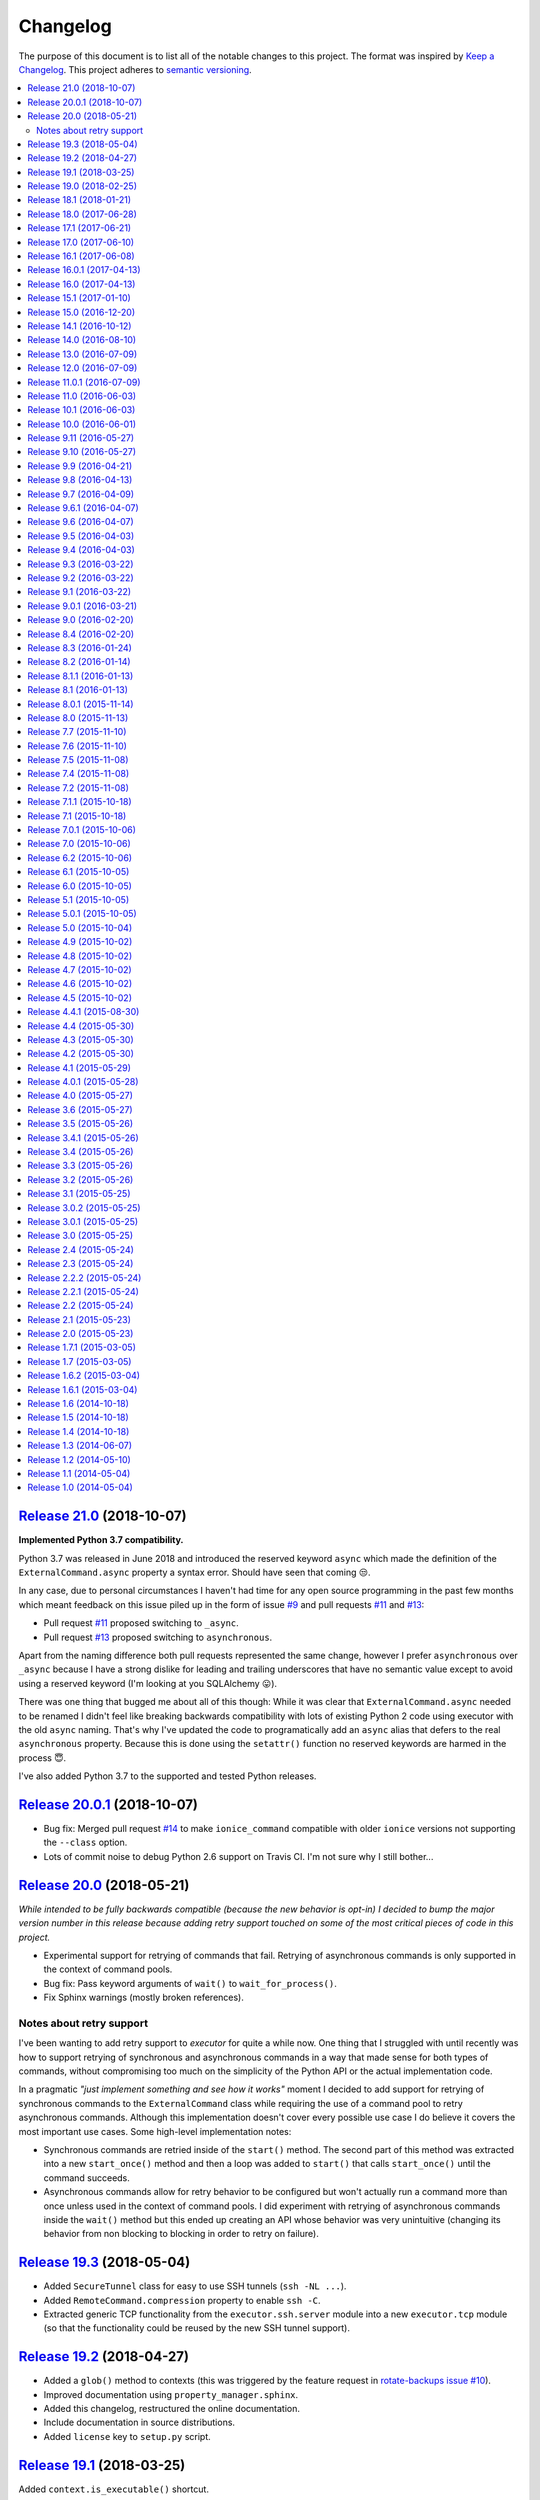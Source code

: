 Changelog
=========

The purpose of this document is to list all of the notable changes to this
project. The format was inspired by `Keep a Changelog`_. This project adheres
to `semantic versioning`_.

.. contents::
   :local:

.. _Keep a Changelog: http://keepachangelog.com/
.. _semantic versioning: http://semver.org/

`Release 21.0`_ (2018-10-07)
----------------------------

**Implemented Python 3.7 compatibility.**

Python 3.7 was released in June 2018 and introduced the reserved keyword
``async`` which made the definition of the ``ExternalCommand.async``
property a syntax error. Should have seen that coming 😒.

In any case, due to personal circumstances I haven't had time for any open
source programming in the past few months which meant feedback on this issue
piled up in the form of issue `#9`_ and pull requests `#11`_ and `#13`_:

- Pull request `#11`_ proposed switching to ``_async``.
- Pull request `#13`_ proposed switching to ``asynchronous``.

Apart from the naming difference both pull requests represented the same
change, however I prefer ``asynchronous`` over ``_async`` because I have a
strong dislike for leading and trailing underscores that have no semantic value
except to avoid using a reserved keyword (I'm looking at you SQLAlchemy 😛).

There was one thing that bugged me about all of this though: While it was clear
that ``ExternalCommand.async`` needed to be renamed I didn't feel like breaking
backwards compatibility with lots of existing Python 2 code using executor with
the old ``async`` naming. That's why I've updated the code to programatically
add an ``async`` alias that defers to the real ``asynchronous`` property.
Because this is done using the ``setattr()`` function no reserved keywords are
harmed in the process 😇.

I've also added Python 3.7 to the supported and tested Python releases.

.. _Release 21.0: https://github.com/xolox/python-executor/compare/20.0.1...21.0
.. _#9: https://github.com/xolox/python-executor/issues/9
.. _#11: https://github.com/xolox/python-executor/pull/11
.. _#13: https://github.com/xolox/python-executor/pull/13

`Release 20.0.1`_ (2018-10-07)
------------------------------

- Bug fix: Merged pull request `#14`_ to make ``ionice_command`` compatible
  with older ``ionice`` versions not supporting the ``--class`` option.

- Lots of commit noise to debug Python 2.6 support on Travis CI. I'm not sure
  why I still bother...

.. _Release 20.0.1: https://github.com/xolox/python-executor/compare/20.0...20.0.1
.. _#14: https://github.com/xolox/python-executor/pull/14

`Release 20.0`_ (2018-05-21)
----------------------------

*While intended to be fully backwards compatible (because the new behavior is
opt-in) I decided to bump the major version number in this release because
adding retry support touched on some of the most critical pieces of code in
this project.*

- Experimental support for retrying of commands that fail. Retrying of
  asynchronous commands is only supported in the context of command pools.
- Bug fix: Pass keyword arguments of ``wait()`` to ``wait_for_process()``.
- Fix Sphinx warnings (mostly broken references).

Notes about retry support
~~~~~~~~~~~~~~~~~~~~~~~~~

I've been wanting to add retry support to `executor` for quite a while now. One
thing that I struggled with until recently was how to support retrying of
synchronous and asynchronous commands in a way that made sense for both types
of commands, without compromising too much on the simplicity of the Python API
or the actual implementation code.

In a pragmatic *"just implement something and see how it works"* moment I
decided to add support for retrying of synchronous commands to the
``ExternalCommand`` class while requiring the use of a command pool to retry
asynchronous commands. Although this implementation doesn't cover every
possible use case I do believe it covers the most important use cases. Some
high-level implementation notes:

- Synchronous commands are retried inside of the ``start()`` method. The second
  part of this method was extracted into a new ``start_once()`` method and then
  a loop was added to ``start()`` that calls ``start_once()`` until the command
  succeeds.

- Asynchronous commands allow for retry behavior to be configured but won't
  actually run a command more than once unless used in the context of command
  pools.  I did experiment with retrying of asynchronous commands inside the
  ``wait()`` method but this ended up creating an API whose behavior was very
  unintuitive (changing its behavior from non blocking to blocking in order to
  retry on failure).

.. _Release 20.0: https://github.com/xolox/python-executor/compare/19.3...20.0

`Release 19.3`_ (2018-05-04)
----------------------------

- Added ``SecureTunnel`` class for easy to use SSH tunnels (``ssh -NL ...``).
- Added ``RemoteCommand.compression`` property to enable ``ssh -C``.
- Extracted generic TCP functionality from the ``executor.ssh.server`` module
  into a new ``executor.tcp`` module (so that the functionality could be reused
  by the new SSH tunnel support).

.. _Release 19.3: https://github.com/xolox/python-executor/compare/19.2...19.3

`Release 19.2`_ (2018-04-27)
----------------------------

- Added a ``glob()`` method to contexts (this was triggered
  by the  feature request in `rotate-backups issue #10
  <https://github.com/xolox/python-rotate-backups/issues/10>`_).
- Improved documentation using ``property_manager.sphinx``.
- Added this changelog, restructured the online documentation.
- Include documentation in source distributions.
- Added ``license`` key to ``setup.py`` script.

.. _Release 19.2: https://github.com/xolox/python-executor/compare/19.1...19.2

`Release 19.1`_ (2018-03-25)
----------------------------

Added ``context.is_executable()`` shortcut.

.. _Release 19.1: https://github.com/xolox/python-executor/compare/19.0...19.1

`Release 19.0`_ (2018-02-25)
----------------------------

Backwards incompatible: Report command output on failure.

Refer to the new ``really_silent`` property for details about how this is
backwards incompatible. I suspect this to bite less than 1% of use cases
and I want `executor` to have sane defaults, so there :-).

.. _Release 19.0: https://github.com/xolox/python-executor/compare/18.1...19.0

`Release 18.1`_ (2018-01-21)
----------------------------

- Enable runtime processing of stdin/stdout/stderr (`#7`_).
- Enable iteration over lines of text in output (related to `#7`_).
- Changed the Sphinx documentation theme.
- Fixed a broken reStructuredText reference.

.. _Release 18.1: https://github.com/xolox/python-executor/compare/18.0...18.1
.. _#7: https://github.com/xolox/python-executor/issues/7

`Release 18.0`_ (2017-06-28)
----------------------------

Several backwards incompatible changes were made in an attempt to improve the
consistency of error handling:

- Bug fix: Set returncode on OSError exception
- Bug fix: Don't leave std{out,err} unset on OSError
- Don't raise exceptions from lsb_release shortcuts.
- Update usage in readme.
- Move test helpers to ``humanfriendly.testing``.

.. _Release 18.0: https://github.com/xolox/python-executor/compare/17.1...18.0

`Release 17.1`_ (2017-06-21)
----------------------------

Added support for Python callbacks in ``context.cleanup()``.

.. _Release 17.1: https://github.com/xolox/python-executor/compare/17.0...17.1

`Release 17.0`_ (2017-06-10)
----------------------------

- Rename ``ChangeRoot*`` to ``SecureChangeRoot*`` to avoid an upcoming name collision (backwards incompatible!).
- Added support for command execution in chroots using the ``chroot`` command.
- Reduced code duplication of ``&&`` logic.

.. _Release 17.0: https://github.com/xolox/python-executor/compare/16.1...17.0

`Release 16.1`_ (2017-06-08)
----------------------------

- Give contexts some ``lsb_release`` shortcuts.
- Add Python 3.6 to tested versions.

.. _Release 16.1: https://github.com/xolox/python-executor/compare/16.0.1...16.1

`Release 16.0.1`_ (2017-04-13)
------------------------------

Bug fix: Allow explicitly setting ``ionice=None``.

.. _Release 16.0.1: https://github.com/xolox/python-executor/compare/16.0...16.0.1

`Release 16.0`_ (2017-04-13)
----------------------------

- Make it very easy to use ``ionice``.
- Add simple wrapper for ``which`` (``context.find_program()``).
- Avoid nested shell in ``context.prepare_interactive_shell()``.
- Don't add trailing ``--`` in ``ChangeRootCommand.command_line``.
- Change default working directory in chroots (backwards incompatible, although
  I wouldn't be surprised if there are zero uses of the ``executor.schroot``
  module outside of the code bases I maintain :-).

.. _Release 16.0: https://github.com/xolox/python-executor/compare/15.1...16.0

`Release 15.1`_ (2017-01-10)
----------------------------

- Merged pull request `#3`_: Allow disabling of spinners.
- Bug fix: Stop timer used by ``wait_for_process()`` after waiting.
- Bumped humanfriendly_ requirement for upstream bug fix.

.. _Release 15.1: https://github.com/xolox/python-executor/compare/15.0...15.1
.. _#3: https://github.com/xolox/python-executor/pull/3

`Release 15.0`_ (2016-12-20)
----------------------------

- Added support for command execution in chroots using ``schroot``.
- Added experimental support for nested contexts.

.. _Release 15.0: https://github.com/xolox/python-executor/compare/14.1...15.0

`Release 14.1`_ (2016-10-12)
----------------------------

Added support for atomic file writes using execution contexts.

.. _Release 14.1: https://github.com/xolox/python-executor/compare/14.0...14.1

`Release 14.0`_ (2016-08-10)
----------------------------

Enable passing shell commands via stdin without specifying a command.
Strictly speaking this change is not backwards compatible but my
impression is that this won't break any valid, existing use cases.

.. _Release 14.0: https://github.com/xolox/python-executor/compare/13.0...14.0

`Release 13.0`_ (2016-07-09)
----------------------------

Improve concurrency control for command pools

Previously there was only ``CommandPool.concurrency`` to control *how many*
commands were allowed to run concurrently, now the caller can control *which*
commands are allowed to run concurrently (using the two new properties
``ExternalCommand.dependencies`` and ``group_by``).

.. _Release 13.0: https://github.com/xolox/python-executor/compare/12.0...13.0

`Release 12.0`_ (2016-07-09)
----------------------------

Connect stdin to ``/dev/null`` in command pools (backwards incompatible!)

Recently I ran into some spectacularly weird failures and it took me a
while to realize that it was happening because a command pool with SSH
client commands was running multiple SSH clients concurrently and each
of the SSH clients was allocating a pseudo-tty (``ssh -t``).

I'm currently under the impression that this new behavior is the only
sane choice, even if it is backwards incompatible. Here's hoping I
thought that through well enough before releasing this change :-).

.. _Release 12.0: https://github.com/xolox/python-executor/compare/11.0.1...12.0

`Release 11.0.1`_ (2016-07-09)
------------------------------

- Bug fix: Allow assignment of individual environment variables.
- Refactored makefile and ``setup.py`` script (checkers, docs, wheels, twine, etc).

.. _Release 11.0.1: https://github.com/xolox/python-executor/compare/11.0...11.0.1

`Release 11.0`_ (2016-06-03)
----------------------------

Connect stdin to ``/dev/null`` when ``tty=False`` (backwards incompatible!)

Recently I ran into several external commands whose output was being
captured and thus not visible, but which nevertheless rendered an
interactive prompt, waiting for a response on standard input (which
I wasn't providing because I never saw the interactive prompt :-).
The option to connect stdin and ``/dev/null`` was never available in
executor, however given the recent addition of the ``tty`` option it
seemed logical to combine the two.

Two changes in this commit backwards incompatible:

1. The standard input stream of external commands was never connected to
   ``/dev/null`` before and this is changing without an explicit opt-in or
   opt-out mechanism. I'm making this choice because I believe it to be the
   only sane approach.

2. The interface of the ``CachedStream`` class has changed even though this is
   a documented, externally available class. However I don't actually see
   anyone using ``CachedStream`` outside of the executor project, so in the
   grand scheme of things this is a minor thing (99% of users will never even
   notice, I'm guessing).

.. _Release 11.0: https://github.com/xolox/python-executor/compare/10.1...11.0

`Release 10.1`_ (2016-06-03)
----------------------------

Added support for ``start_event`` and ``finish_event`` callbacks.

.. _Release 10.1: https://github.com/xolox/python-executor/compare/10.0...10.1

`Release 10.0`_ (2016-06-01)
----------------------------

Large refactoring concerning ``executor`` / ``proc`` separation of concerns,
backwards incompatible!

In executor 7.7 the process management functionality was decoupled from
external command execution in order to re-use the process management
functionality in my proc package (this was integrated into proc 0.4). In
retrospect I implemented this refactoring (in November '15) too hastily because
the UNIX signal handling doesn't belong in the executor package (it's meant to
be portable). Last weekend I decided to finally do something about this! I'm
only committing this now because it took me days to clean up, stabilize,
document and test the refactoring :-). A high level summary:

- All process manipulation that uses UNIX signals is being moved to the 'proc'
  package, that includes things like SIGSTOP / SIGCONT. This means that the
  methods ``ControllableProcess.suspend()`` and ``ControllableProcess.resume()``
  are no longer available. This will break fresh installations of my 'proc'
  package until I release a new version, because I haven't pinned the max
  version of dependencies I control. The new release of 'proc' is waiting to be
  uploaded though :-).

- The 'executor' package no longer keeps references to ``subprocess.Popen``
  objects after the process has finished, to allow garbage collection. This
  should resolve an issue I was seeing recently when I was pushing the limits
  of executor command pools and ran into ``IOError: [Errno 24] Too many open
  files``.

  Someone on StackOverflow with the same problem:
  http://stackoverflow.com/questions/6669996/python-subprocess-running-out-of-file-descriptors

  Someone on StackOverflow who knows how to fix it:
  http://stackoverflow.com/a/23763193/788200

  While implementing this refactoring I had a lot of trouble making sure that
  ``ExternalCommand.pid`` and ``returncode`` would be preserved when the
  ``subprocess`` reference was destroyed (it seems so obvious, but nevertheless
  this tripped me up). The test suite agrees with me that I got things right
  eventually, so here's hoping for no external breakage :-).

.. _Release 10.0: https://github.com/xolox/python-executor/compare/9.11...10.0

`Release 9.11`_ (2016-05-27)
----------------------------

Make it possible to disable command pool spinners.

.. _Release 9.11: https://github.com/xolox/python-executor/compare/9.10...9.11

`Release 9.10`_ (2016-05-27)
----------------------------

``ExternalCommand`` and ``RemoteCommand`` objects now have a ``tty`` option to
express whether they need to and/or will be connected to an interactie terminal.

.. _Release 9.10: https://github.com/xolox/python-executor/compare/9.9...9.10

`Release 9.9`_ (2016-04-21)
---------------------------

Bug fix: Preserve environment variables when using ``sudo``.

.. _Release 9.9: https://github.com/xolox/python-executor/compare/9.8...9.9

`Release 9.8`_ (2016-04-13)
---------------------------

Make it easy to test contexts for superuser privileges.

.. _Release 9.8: https://github.com/xolox/python-executor/compare/9.7...9.8

`Release 9.7`_ (2016-04-09)
---------------------------

Added a shortcut for context creation (``executor.contexts.create_context()``).

.. _Release 9.7: https://github.com/xolox/python-executor/compare/9.6.1...9.7

`Release 9.6.1`_ (2016-04-07)
-----------------------------

Bug fix for previous commit.

.. _Release 9.6.1: https://github.com/xolox/python-executor/compare/9.6...9.6.1

`Release 9.6`_ (2016-04-07)
---------------------------

Make remote commands optional (stdin only is a valid use case).

.. _Release 9.6: https://github.com/xolox/python-executor/compare/9.5...9.6

`Release 9.5`_ (2016-04-03)
---------------------------

Provide contexts shortcuts for various ``test`` program invocations.

.. _Release 9.5: https://github.com/xolox/python-executor/compare/9.4...9.5

`Release 9.4`_ (2016-04-03)
---------------------------

Automatically get the SSH username from the given SSH alias when available
(delimited by an ``@`` sign).

.. _Release 9.4: https://github.com/xolox/python-executor/compare/9.3...9.4

`Release 9.3`_ (2016-03-22)
---------------------------

- Added support for listing directory entries using execution contexts.
- Stop Travis CI from testing tagged releases (I create a lot of them :-).
- Introduce context manager for temporary directories in test suite.

.. _Release 9.3: https://github.com/xolox/python-executor/compare/9.2...9.3

`Release 9.2`_ (2016-03-22)
---------------------------

Improved ``RemoteContext.cpu_count`` (by adding a fallback for ``nproc``).

.. _Release 9.2: https://github.com/xolox/python-executor/compare/9.1...9.2

`Release 9.1`_ (2016-03-22)
---------------------------

Support for reading and writing of files using execution contexts.

.. _Release 9.1: https://github.com/xolox/python-executor/compare/9.0.1...9.1

`Release 9.0.1`_ (2016-03-21)
-----------------------------

Bug fix: Proper error messages for ``RemoteCommandNotFound``.

.. _Release 9.0.1: https://github.com/xolox/python-executor/compare/9.0...9.0.1

`Release 9.0`_ (2016-02-20)
---------------------------

- Backwards incompatible: Removed ``fakeroot`` → ``sudo`` fallback behavior.
- Added more documentation of the ``uid`` and ``user`` options.
- Documented tested interpreters with trove classifiers.

.. _Release 9.0: https://github.com/xolox/python-executor/compare/8.4...9.0

`Release 8.4`_ (2016-02-20)
---------------------------

- Make it possible to run commands as specific users (via ``sudo``).
- Add Python 3.5 to tested versions and document support.
- Refactored ``setup.py`` script, add trove classifiers.
- Moved Sphinx customizations to humanfriendly_ package.

.. _Release 8.4: https://github.com/xolox/python-executor/compare/8.3...8.4
.. _humanfriendly: https://humanfriendly.readthedocs.io/en/latest/

`Release 8.3`_ (2016-01-24)
---------------------------

- Make it possible to explicitly enable/disable shell evaluation.
- Expand documentation of callback/result properties.

.. _Release 8.3: https://github.com/xolox/python-executor/compare/8.2...8.3

`Release 8.2`_ (2016-01-14)
---------------------------

Experimental support for 'result processing' callbacks.

.. _Release 8.2: https://github.com/xolox/python-executor/compare/8.1.1...8.2

`Release 8.1.1`_ (2016-01-13)
-----------------------------

Enable custom loggers for remote commands.

.. _Release 8.1.1: https://github.com/xolox/python-executor/compare/8.1...8.1.1

`Release 8.1`_ (2016-01-13)
---------------------------

- Added ``remote()`` shortcut (``execute()`` for remote commands).
- Simplified ``RemoteCommand.command_line``.
- Improved documentation of ``execute()`` function.

.. _Release 8.1: https://github.com/xolox/python-executor/compare/8.0.1...8.1

`Release 8.0.1`_ (2015-11-14)
-----------------------------

Silence 'make check' (now failing on Travis CI).

.. _Release 8.0.1: https://github.com/xolox/python-executor/compare/8.0...8.0.1

`Release 8.0`_ (2015-11-13)
---------------------------

- Added a command line interface: The ``executor`` program.
- Improved documentation after previous refactoring.

.. _Release 8.0: https://github.com/xolox/python-executor/compare/7.7...8.0

`Release 7.7`_ (2015-11-10)
---------------------------

Better process management, decoupled from ``ExternalCommand``.

.. _Release 7.7: https://github.com/xolox/python-executor/compare/7.6...7.7

`Release 7.6`_ (2015-11-10)
---------------------------

- Automatically set ``async=True`` when used as context manager.
- Minor improvements to ``executor.ssh.server`` module.
- Improve how Sphinx generates the documentation:
  
  - Configure Sphinx not to skip magic methods by default.
  - Order autodoc entries by source, not alphabetically.

.. _Release 7.6: https://github.com/xolox/python-executor/compare/7.5...7.6

`Release 7.5`_ (2015-11-08)
---------------------------

- Change default logger of commands executed in pools.
- Extract ephemeral TCP server support from ``executor.ssh.server.SSHServer``.

.. _Release 7.5: https://github.com/xolox/python-executor/compare/7.4...7.5

`Release 7.4`_ (2015-11-08)
---------------------------

- Decompose ``ExternalCommand.start()``.
- Introduce ``CommandNotFound`` subclass of ``ExternalCommandFailed``.

.. _Release 7.4: https://github.com/xolox/python-executor/compare/7.2...7.4

`Release 7.2`_ (2015-11-08)
---------------------------

- Decompose ``executor.which()`` and add Windows support.
- Disable capturing in pytest.ini (because it breaks ``sudo`` tests).

.. _Release 7.2: https://github.com/xolox/python-executor/compare/7.1.1...7.2

`Release 7.1.1`_ (2015-10-18)
-----------------------------

- Bug fix for integration of ``ExternalCommandFailed`` / ``TimeoutError`` exceptions.
- Improve documentation of ``virtual_environment`` option.

.. _Release 7.1.1: https://github.com/xolox/python-executor/compare/7.1...7.1.1

`Release 7.1`_ (2015-10-18)
---------------------------

Make it easy to run commands in Python virtual environments.

.. _Release 7.1: https://github.com/xolox/python-executor/compare/7.0.1...7.1

`Release 7.0.1`_ (2015-10-06)
-----------------------------

Bug fix: Only raise ``CommandPoolFailed`` for commands with ``check=True``.

.. _Release 7.0.1: https://github.com/xolox/python-executor/compare/7.0...7.0.1

`Release 7.0`_ (2015-10-06)
---------------------------

``foreach()`` now sets ``delay_checks=True`` by default.

This change is not backwards compatible but IMHO it fits in the scheme of
"making it easy to do the right thing". For further argumentation refer to the
updated documentation.

.. _Release 7.0: https://github.com/xolox/python-executor/compare/6.2...7.0

`Release 6.2`_ (2015-10-06)
---------------------------

Enable delayed error checking for command pools.

.. _Release 6.2: https://github.com/xolox/python-executor/compare/6.1...6.2

`Release 6.1`_ (2015-10-05)
---------------------------

Tag exceptions with the command pool from which they were raised.

.. _Release 6.1: https://github.com/xolox/python-executor/compare/6.0...6.1

`Release 6.0`_ (2015-10-05)
---------------------------

Make ``CommandPool.run()`` terminate commands before aborting.

This bumps the major version number because the change isn't backwards
compatible (although I believe it does make for more sane default behavior) and
version numbers are cheap :-).

.. _Release 6.0: https://github.com/xolox/python-executor/compare/5.1...6.0

`Release 5.1`_ (2015-10-05)
---------------------------

Make it possible to terminate command pools.

.. _Release 5.1: https://github.com/xolox/python-executor/compare/5.0.1...5.1

`Release 5.0.1`_ (2015-10-05)
-----------------------------

- Bug fix: Make ``CommandPool.collect()`` resumable after failing commands.
- Enable intersphinx mapping from ``executor`` to ``property-manager``.
- Removed minor (trivial) code duplication from ``CommandPool.run()``.
- Renamed 'construct' to 'initialize' where applicable: A constructor in Python
  is called ``__new__()`` and overriding it is the exception, not the norm.
  Overriding the ``__init__()`` method is the norm, but then ``__init__()`` is
  not a constructor, it's an "initializer".

.. _Release 5.0.1: https://github.com/xolox/python-executor/compare/5.0...5.0.1

`Release 5.0`_ (2015-10-04)
---------------------------

Promote ``executor.property_manager`` to a separate property-manager_ package
(I'd been wanting to reuse this functionality in several other packages for a
while now).

.. _Release 5.0: https://github.com/xolox/python-executor/compare/4.9...5.0
.. _property-manager: https://property-manager.readthedocs.org/en/latest/

`Release 4.9`_ (2015-10-02)
---------------------------

Change ``executor.ssh.client.foreach()`` to use SSH aliases as identifiers.

.. _Release 4.9: https://github.com/xolox/python-executor/compare/4.8...4.9

`Release 4.8`_ (2015-10-02)
---------------------------

Change command pool output logging to append instead of overwrite.

.. _Release 4.8: https://github.com/xolox/python-executor/compare/4.7...4.8

`Release 4.7`_ (2015-10-02)
---------------------------

Support capturing ``foreach()`` command pool output to logs directory.

.. _Release 4.7: https://github.com/xolox/python-executor/compare/4.6...4.7

`Release 4.6`_ (2015-10-02)
---------------------------

Support capturing command pool output to logs directory.

.. _Release 4.6: https://github.com/xolox/python-executor/compare/4.5...4.6

`Release 4.5`_ (2015-10-02)
---------------------------

- Bug fix: Python 3 doesn't support ur"strings" (Unicode raw strings)
- Support redirecting standard streams to files provided by caller.
- Implement and enforce PEP-8 and PEP-257 compliance.

.. _Release 4.5: https://github.com/xolox/python-executor/compare/4.4.1...4.5

`Release 4.4.1`_ (2015-08-30)
-----------------------------

- Bug fix for obscure ``UnicodeDecodeError`` in ``setup.py`` (on Python 3 only).
- Make Travis CI builds fail when coverage isn't >= 90%.
- Also run the tests under PyPy on Travis CI.

.. _Release 4.4.1: https://github.com/xolox/python-executor/compare/4.4...4.4.1

`Release 4.4`_ (2015-05-30)
---------------------------

Expose the CPU count of execution contexts.

.. _Release 4.4: https://github.com/xolox/python-executor/compare/4.3...4.4

`Release 4.3`_ (2015-05-30)
---------------------------

Give contexts a ``test()`` method.

.. _Release 4.3: https://github.com/xolox/python-executor/compare/4.2...4.3

`Release 4.2`_ (2015-05-30)
---------------------------

Enable context users to prepare commands without starting them.

.. _Release 4.2: https://github.com/xolox/python-executor/compare/4.1...4.2

`Release 4.1`_ (2015-05-29)
---------------------------

Make it possible to nest 'unwind contexts' (``executor.contexts``).

.. _Release 4.1: https://github.com/xolox/python-executor/compare/4.0.1...4.1

`Release 4.0.1`_ (2015-05-28)
-----------------------------

Bug fix for remote working directory logic.

.. _Release 4.0.1: https://github.com/xolox/python-executor/compare/4.0...4.0.1

`Release 4.0`_ (2015-05-27)
---------------------------

Added support for external command contexts (agnostic to local vs. remote execution).

.. _Release 4.0: https://github.com/xolox/python-executor/compare/3.6...4.0

`Release 3.6`_ (2015-05-27)
---------------------------

Support non-default remote working directories.

.. _Release 3.6: https://github.com/xolox/python-executor/compare/3.5...3.6

`Release 3.5`_ (2015-05-26)
---------------------------

Added a ``RemoteCommandPool`` class.

.. _Release 3.5: https://github.com/xolox/python-executor/compare/3.4.1...3.5

`Release 3.4.1`_ (2015-05-26)
-----------------------------

Default to ``StrictHostKeyChecking=no`` for SSH commands.

.. _Release 3.4.1: https://github.com/xolox/python-executor/compare/3.4...3.4.1

`Release 3.4`_ (2015-05-26)
---------------------------

Make the decoded values of stdout/stderr available.

.. _Release 3.4: https://github.com/xolox/python-executor/compare/3.3...3.4

`Release 3.3`_ (2015-05-26)
---------------------------

Made it possible to merge the standard output and error streams.

.. _Release 3.3: https://github.com/xolox/python-executor/compare/3.2...3.3

`Release 3.2`_ (2015-05-26)
---------------------------

Made it possible to capture the standard error stream.

.. _Release 3.2: https://github.com/xolox/python-executor/compare/3.1...3.2

`Release 3.1`_ (2015-05-25)
---------------------------

Added ``ExternalCommand.succeeded`` and ``failed`` properties.

.. _Release 3.1: https://github.com/xolox/python-executor/compare/3.0.2...3.1

`Release 3.0.2`_ (2015-05-25)
-----------------------------

Don't set the SSH port number to 22 by default (let the SSH client program figure it out instead).

.. _Release 3.0.2: https://github.com/xolox/python-executor/compare/3.0.1...3.0.2

`Release 3.0.1`_ (2015-05-25)
-----------------------------

Bug fix for ``setup.py`` (forgot to remove import).

.. _Release 3.0.1: https://github.com/xolox/python-executor/compare/3.0...3.0.1

`Release 3.0`_ (2015-05-25)
---------------------------

- Added support for remote command execution using SSH.
- Improved ``ExternalCommand`` documentation.

.. _Release 3.0: https://github.com/xolox/python-executor/compare/2.4...3.0

`Release 2.4`_ (2015-05-24)
---------------------------

Make ``ExternalCommand`` a context manager.

.. _Release 2.4: https://github.com/xolox/python-executor/compare/2.3...2.4

`Release 2.3`_ (2015-05-24)
---------------------------

Made it possible to terminate external commands.

.. _Release 2.3: https://github.com/xolox/python-executor/compare/2.2.2...2.3

`Release 2.2.2`_ (2015-05-24)
-----------------------------

Improved logging output of ``CommandPool.run()``.

.. _Release 2.2.2: https://github.com/xolox/python-executor/compare/2.2.1...2.2.2

`Release 2.2.1`_ (2015-05-24)
-----------------------------

Bug fix for import error in ``executor.compat`` module.

.. _Release 2.2.1: https://github.com/xolox/python-executor/compare/2.2...2.2.1

`Release 2.2`_ (2015-05-24)
---------------------------

Properly distinguish writable properties from 'reset-able' properties.

.. _Release 2.2: https://github.com/xolox/python-executor/compare/2.1...2.2

`Release 2.1`_ (2015-05-23)
---------------------------

Added support for concurrent external command execution (command pools).

.. _Release 2.1: https://github.com/xolox/python-executor/compare/2.0...2.1

`Release 2.0`_ (2015-05-23)
---------------------------

- Added support for asynchronous command execution (and lots of small things).
- Improve formatting of ``ExternalCommandFailed`` attributes in documentation.

.. _Release 2.0: https://github.com/xolox/python-executor/compare/1.7.1...2.0

`Release 1.7.1`_ (2015-03-05)
-----------------------------

Fixed ``__version__`` variable corruption introduced in 1.7 :-S.

.. _Release 1.7.1: https://github.com/xolox/python-executor/compare/1.7...1.7.1

`Release 1.7`_ (2015-03-05)
---------------------------

Make it possible to provide overrides for environment variables (`#1`_).

.. _Release 1.7: https://github.com/xolox/python-executor/compare/1.6.2...1.7
.. _#1: https://github.com/xolox/python-executor/issues/1

`Release 1.6.2`_ (2015-03-04)
-----------------------------

- Stop mixing SH and Bash usage (consistently use Bash everywhere).
- Documented that the encoding option is used for input and output
- Added ``tox.ini`` for easy testing and execute ``tox`` using ``make test``.

.. _Release 1.6.2: https://github.com/xolox/python-executor/compare/1.6.1...1.6.2

`Release 1.6.1`_ (2015-03-04)
-----------------------------

Bug fix: Properly close open file handle to ``/dev/null``.

This fixes the following warning emitted by Python 3.4::

  ResourceWarning: unclosed file <_io.BufferedWriter name='/dev/null'>

.. _Release 1.6.1: https://github.com/xolox/python-executor/compare/1.6...1.6.1

`Release 1.6`_ (2014-10-18)
---------------------------

Expose ``pipes.quote()`` wrapping logic as ``executor.quote()``.

.. _Release 1.6: https://github.com/xolox/python-executor/compare/1.5...1.6

`Release 1.5`_ (2014-10-18)
---------------------------

Added support for ``execute(..., silent=True)`` which silences the standard
output and error streams.

.. _Release 1.5: https://github.com/xolox/python-executor/compare/1.4...1.5

`Release 1.4`_ (2014-10-18)
---------------------------

- Extend ``ExternalCommandFailed`` to expose ``command`` and ``returncode`` attributes.
- Get test coverage up to 100%.
- Fixed Sphinx documentation warning about missing static directory.
- Added a simple ``Makefile`` for common project maintenance tasks.

.. _Release 1.4: https://github.com/xolox/python-executor/compare/1.3...1.4

`Release 1.3`_ (2014-06-07)
---------------------------

- Added support for ``fakeroot``.
- Added a ``which()`` function.
- Submit test coverage from Travis CI to Coveralls.

.. _Release 1.3: https://github.com/xolox/python-executor/compare/1.2...1.3

`Release 1.2`_ (2014-05-10)
---------------------------

- Improved Python 3 compatibility:
  - Remove irregular raise syntax.
  - First experience with bytes vs strings.
- Documented supported Python versions (2.6, 2.7 and 3.4).
- Started using Travis CI to automatically run the test suite.

.. _Release 1.2: https://github.com/xolox/python-executor/compare/1.1...1.2

`Release 1.1`_ (2014-05-04)
---------------------------

Improved the documentation.

.. _Release 1.1: https://github.com/xolox/python-executor/compare/1.0...1.1

`Release 1.0`_ (2014-05-04)
---------------------------

Initial commit.

.. _Release 1.0: https://github.com/xolox/python-executor/tree/1.0
